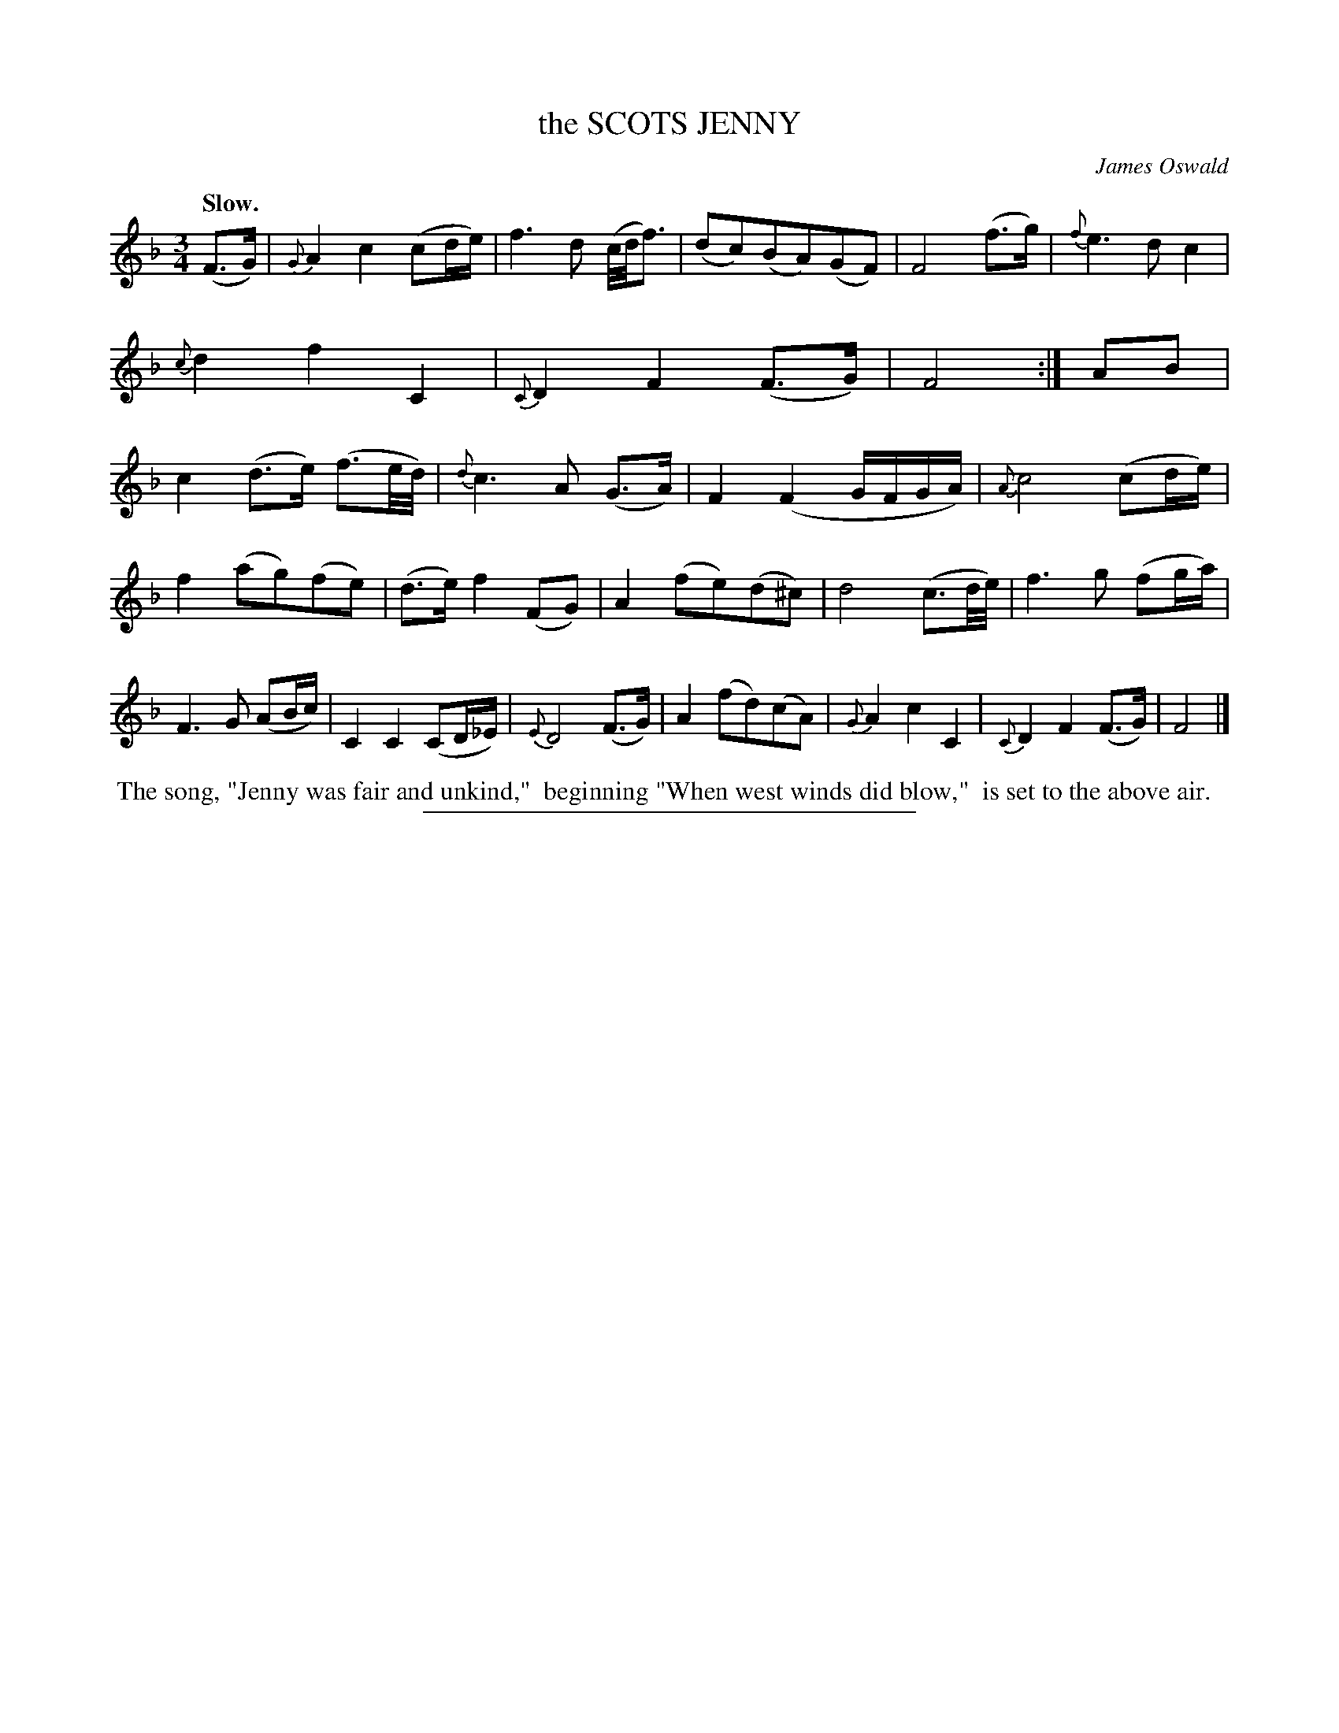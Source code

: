 X: 11562
T: the SCOTS JENNY
C: James Oswald
Q: "Slow."
%R: air, minuet
B: W. Hamilton "Universal Tune-Book" Vol. 1 Glasgow 1844 p.156 #2
S: http://imslp.org/wiki/Hamilton's_Universal_Tune-Book_(Various)
Z: 2016 John Chambers <jc:trillian.mit.edu>
M: 3/4
L: 1/16
K: F
%%slurgraces yes
%%graceslurs yes
% - - - - - - - - - - - - - - - - - - - - - - - - -
(F3G) |\
{G}A4 c4 (c2de) | f6 d2 (c/d/f3) | (d2c2)(B2A2)(G2F2) | F8 (f3g) |\
{f}e6 d2 c4 | {c}d4 f4 C4 | {C}D4 F4 (F3G) | F8 :| A2B2 |\
c4 (d3e) (f3e/d/) | {d}c6 A2 (G3A) | F4 (F4 GFGA) | {A}c8 (c2de) |
f4 (a2g2)(f2e2) | (d3e) f4 (F2G2) | A4 (f2e2)(d2^c2) | d8 (c3d/e/) |\
f6 g2 (f2ga) | F6 G2 (A2Bc) | C4 C4 (C2D_E) | {E}D8 (F3G) |\
A4 (f2d2)(c2A2) | {G}A4 c4 C4 | {C}D4 F4 (F3G) | F8 |]
% - - - - - - - - - - - - - - - - - - - - - - - - -
%%begintext align
%% The song, "Jenny was fair and unkind,"
%% beginning "When west winds did blow,"
%% is set to the above air.
%%endtext
%%sep 1 1 300
